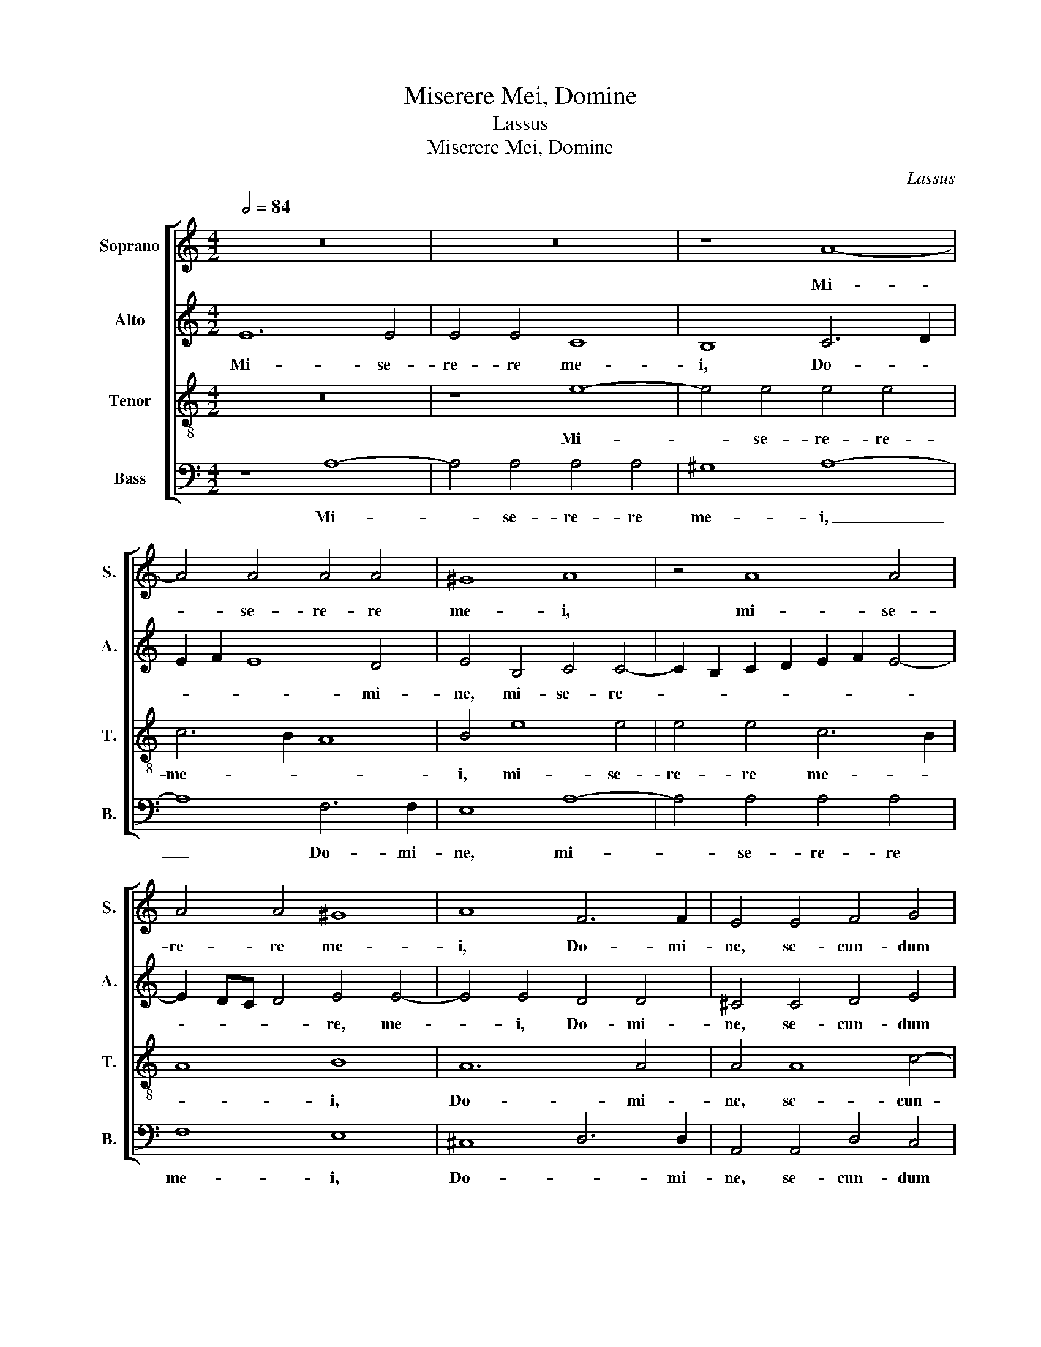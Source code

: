 X:1
T:Miserere Mei, Domine
T:Lassus
T:Miserere Mei, Domine
C:Lassus
%%score [ 1 2 3 4 ]
L:1/8
Q:1/2=84
M:4/2
K:C
V:1 treble nm="Soprano" snm="S."
V:2 treble nm="Alto" snm="A."
V:3 treble-8 transpose=-12 nm="Tenor" snm="T."
V:4 bass nm="Bass" snm="B."
V:1
 z16 | z16 | z8 A8- | A4 A4 A4 A4 | ^G8 A8 | z4 A8 A4 | A4 A4 ^G8 | A8 F6 F2 | E4 E4 F4 G4 | %9
w: ||Mi-|* se- re- re|me- i,|mi- se-|re- re me-|i, Do- mi-|ne, se- cun- dum|
 A8 G4 G4 | A4 G4 c8 | B16 | z8 z4 G4- | G2 FE F4 E4 F4 | G4 A4 B4 c4- | c2 B2 A6 ^G^F G4 | A8 z8 | %17
w: ma- gnam, se-|cun- dum ma-|gnam|mi-|* * * * se- ri-|cor- di- am tu-||am:|
 z4 c8 B4 | c4 A4 c8 | z4 A8 G4 | E6 F2 G4 G4 | c8 z8 | z4 c4 c4 c4 | e6 d2 c4 B4 | E16- | %25
w: de- le|Do- mi- ne,|de- le,|Do- * * mi-|ne,|in- i- qui-|ta- * * tem|me-|
 E8 D4 G4 | G4 G4 E6 F2 | G8 A6 B2 | c4 F4 F4 E4 | z4 c4 c4 c4 | A6 G2 F8 | E8 F6 G2 | %32
w: * am, in-|i- qui- ta- *||* tem me- an,|in- i- qui-|ta- * *|tem me- *|
 A2 G2 G6 ^FE F4 | G8 z4 G4 | G4 G4 E6 F2 | G8 F8 | E16 | E16- | E16- | E16 |] %40
w: |am, in-|i- qui- ta- *|* tem|me-|am.|_||
V:2
 E12 E4 | E4 E4 C8 | B,8 C6 D2 | E2 F2 E8 D4 | E4 B,4 C4 C4- | C2 B,2 C2 D2 E2 F2 E4- | %6
w: Mi- se-|re- re me-|i, Do- *|* * * mi-|ne, mi- se- re-||
 E2 DC D4 E4 E4- | E4 E4 D4 D4 | ^C4 C4 D4 E4 | A,2 B,2 C2 D2 E4 E4 | z4 E4 E4 F4 | G8 G4 G4 | %12
w: * * * * re, me-|* i, Do- mi-|ne, se- cun- dum|ma- * * * * gnam,|se- cun- dum|ma- gnam, se-|
 E4 D6 ^CB, C4 | D8 ^C4 D4 | E4 E6 F2 G4 | C4 D4 E8 | E8 E8 | z4 A8 G4 | E4 F4 E8 | z4 C8 B,4 | %20
w: cun- dum _ _ _|ma- gnam mi-|se- ri- * *|cor- di- am|tu- am:|de- le,|Do- mi- ne,|de- le|
 C4 A,4 E6 F2 | G16- | G8 z4 C4 | C4 C4 E6 D2 | C6 B,A, G,4 C4 | C4 B,4 z4 E4 | E4 E4 G6 F2 | %27
w: Do- mi- ne, _|_|* in-|i- qui- ta- *|* * * * tem|me- am, in-|i- qui- ta- *|
 E4 E4 E4 A,4 | z4 C4 C4 C4 | A,2 B,2 C2 D2 E4 E4 | F6 ED C4 A,4 | z4 A,4 C4 D4 | E8 D4 z2 D2 | %33
w: * tem me- am,|in- i- qui-|ta- * * * * tem|me- * * * am,|in- i- qui-|ta- tem, in-|
 D4 D4 B,6 A,B, | C4 B,4 G6 F2 | E2 D2 E4 D4 A,4 | A,4 A,4 C8- | C8 B,8 | C16 | B,16 |] %40
w: i- qui- ta- * *|* tem me- *|* * * am, in-|i- qui- ta-|* tem|me-|am.|
V:3
 z16 | z8 e8- | e4 e4 e4 e4 | c6 B2 A8 | B4 e8 e4 | e4 e4 c6 B2 | A8 B8 | A12 A4 | A4 A8 c4- | %9
w: |Mi-|* se- re- re-|me- * *|i, mi- se-|re- re me- *|* i,|Do- mi-|ne, se- cun-|
 c4 A4 c2 B2 c4 | c8 z4 c4 | d4 d4 e4 d4 | G16 | A8 A8 | c6 c2 G8 | A8 B8 | c4 c8 B4 | c4 A4 e8 | %18
w: * dum ma- * *|gnam, se-|cun- dum ma- gnam|mi-|se- ri-|cor- di- am|tu- *|am: de- le,|Do- mi- ne,|
 z4 c8 B4 | c4 A4 e8 | z4 c4 c4 c4 | e6 d2 c4 B4 | e8 e4 A4 | G4 A4 A4 G4 | A4 G4 z4 G4 | %25
w: de- le|Do- mi- ne,|in- i- qui-|ta- * * tem|me- am, in-|i- qui- ta- tem|me- am, in-|
 G4 G4 B4 B4 | c12 B4 | z4 c4 c4 c4 | A6 G2 F2 G2 A2 B2 | c4 A4 G8 | d4 c2 B2 A4 c4 | c4 c4 A6 B2 | %32
w: i- qui- ta- tem|me- am,|in- i- qui-|ta- * * * * *|* tem me-|am, _ _ _ i-|ni- qui- ta- *|
 c8 A8 | B6 c2 d8 | e8 z4 c4 | c4 c4 A4 d4 | c8 A4 A4 | G2 E2 A8 ^G4 | A4 E4 A8 | ^G16 |] %40
w: * tem|me- * *|am, in-|i- qui- ta- tem|me- am, in-|i- * * qui-|ta- tem me-|am.|
V:4
 z8 A,8- | A,4 A,4 A,4 A,4 | ^G,8 A,8- | A,8 F,6 F,2 | E,8 A,8- | A,4 A,4 A,4 A,4 | F,8 E,8 | %7
w: Mi-|* se- re- re|me- i,|_ Do- mi-|ne, mi-|* se- re- re|me- i,|
 ^C,8 D,6 D,2 | A,,4 A,,4 D,4 C,4 | F,8 E,4 C,4 | F,4 E,4 A,8 | G,8 z4 G,,4 | C,4 B,,4 E,8 | %13
w: Do- * mi-|ne, se- cun- dum|ma- gnam, se-|cun- dum ma-|gnam, se-|cun- dum ma-|
 D,4 D,4 A,,4 D,4 | C,4 A,,4 E,8 | F,8 E,8 | A,,4 A,8 G,4 | E,4 F,4 E,8 | z4 A,8 G,4 | %19
w: gnam mi- se- ri-|cor- di- am|tu- *|am: de- le|Do- mi- ne,|de- le,|
 E,4 F,4 E,8 | z8 z4 C,4 | C,4 C,4 E,6 D,2 | C,4 C,4 A,,8 | C,8 z8 | z4 C,4 C,4 C,4 | %25
w: Do- mi- ne,|in-|i- qui- ta- *|* tem me-|am,|in- i- qui-|
 E,6 F,2 G,2 F,2 E,2 D,2 | C,4 C,6 D,2 E,4 | C,8 A,,4 F,4 | F,4 F,4 A,6 G,2 | F,8 C,8 | %30
w: ta- * * * * *|* tem _ _|me- a, in-|i- qui- ta- *|* tem,|
 z4 F,4 F,4 F,4 | A,6 G,2 F,2 E,2 D,4 | C,8 D,8 | G,,4 G,4 G,4 G,4 | E,6 D,2 C,4 C,4 | C,8 D,8 | %36
w: in- i- qui-|ta- * * * *|tem me-|am, in- i- qui-|ta- * * tem|me- am,|
 z4 A,,4 A,,4 A,,4 | C,6 D,2 E,4 E,4 | A,,16 | E,16 |] %40
w: in- i- qui-|ta- * * tem|me-|am.|

